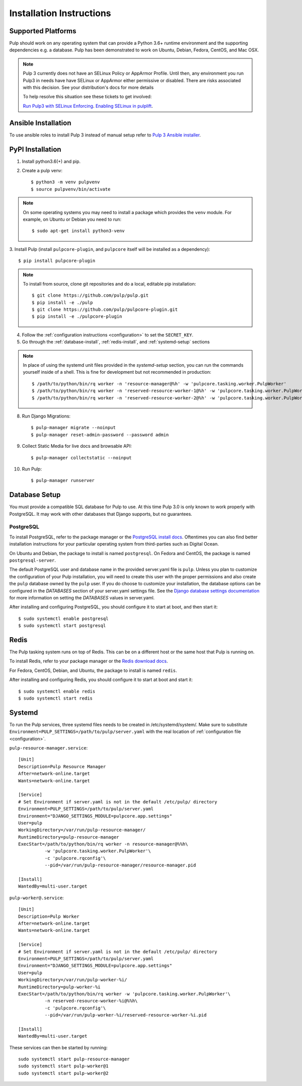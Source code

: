 Installation Instructions
=========================

Supported Platforms
-------------------

Pulp should work on any operating system that can provide a Python 3.6+ runtime environment and
the supporting dependencies e.g. a database. Pulp has been demonstrated to work on Ubuntu, Debian,
Fedora, CentOS, and Mac OSX.

.. note::

    Pulp 3 currently does not have an SELinux Policy or AppArmor Profile. Until then, any
    environment you run Pulp3 in needs have have SELinux or AppArmor either permissive or disabled.
    There are risks associated with this decision. See your distribution's docs for more details

    To help resolve this situation see these tickets to get involved:

    `Run Pulp3 with SELinux Enforcing <https://pulp.plan.io/issues/3809>`_.
    `Enabling SELinux in pulplift <https://pulp.plan.io/issues/97>`_.


Ansible Installation
--------------------

To use ansible roles to install Pulp 3 instead of manual setup refer to
`Pulp 3 Ansible installer <https://github.com/pulp/ansible-pulp3/>`_.

PyPI Installation
-----------------

1. Install python3.6(+) and pip.

2. Create a pulp venv::

   $ python3 -m venv pulpvenv
   $ source pulpvenv/bin/activate

.. note::

   On some operating systems you may need to install a package which provides the ``venv`` module.
   For example, on Ubuntu or Debian you need to run::

   $ sudo apt-get install python3-venv

3. Install Pulp (install ``pulpcore-plugin``, and ``pulpcore`` itself will be installed as
a dependency)::

   $ pip install pulpcore-plugin

.. note::

   To install from source, clone git repositories and do a local, editable pip installation::

   $ git clone https://github.com/pulp/pulp.git
   $ pip install -e ./pulp
   $ git clone https://github.com/pulp/pulpcore-plugin.git
   $ pip install -e ./pulpcore-plugin


4. Follow the :ref:`configuration instructions <configuration>` to set the ``SECRET_KEY``.

5. Go through the :ref:`database-install`, :ref:`redis-install`, and :ref:`systemd-setup` sections

.. note::

    In place of using the systemd unit files provided in the `systemd-setup` section, you can run
    the commands yourself inside of a shell. This is fine for development but not recommended in production::

    $ /path/to/python/bin/rq worker -n 'resource-manager@%h' -w 'pulpcore.tasking.worker.PulpWorker'
    $ /path/to/python/bin/rq worker -n 'reserved-resource-worker-1@%h' -w 'pulpcore.tasking.worker.PulpWorker'
    $ /path/to/python/bin/rq worker -n 'reserved-resource-worker-2@%h' -w 'pulpcore.tasking.worker.PulpWorker'

8. Run Django Migrations::

   $ pulp-manager migrate --noinput
   $ pulp-manager reset-admin-password --password admin

9. Collect Static Media for live docs and browsable API::

   $ pulp-manager collectstatic --noinput

10. Run Pulp::

    $ pulp-manager runserver

.. _database-install:

Database Setup
--------------

You must provide a compatible SQL database for Pulp to use. At this time Pulp 3.0 is only known to work
properly with PostgreSQL. It may work with other databases that Django supports, but no guarantees.

PostgreSQL
^^^^^^^^^^

To install PostgreSQL, refer to the package manager or the
`PostgreSQL install docs <http://postgresguide.com/setup/install.html>`_. Oftentimes you can also find better
installation instructions for your particular operating system from third-parties such as Digital Ocean.

On Ubuntu and Debian, the package to install is named ``postgresql``. On Fedora and CentOS, the package
is named ``postgresql-server``.

The default PostgreSQL user and database name in the provided server.yaml file is ``pulp``. Unless you plan to
customize the configuration of your Pulp installation, you will need to create this user with the proper permissions
and also create the ``pulp`` database owned by the ``pulp`` user. If you do choose to customize your installation,
the database options can be configured in the `DATABASES` section of your server.yaml settings file.
See the `Django database settings documentation <https://docs.djangoproject.com/en/1.11/ref/settings/#databases>`_
for more information on setting the `DATABASES` values in server.yaml.

After installing and configuring PostgreSQL, you should configure it to start at boot, and then start it::

   $ sudo systemctl enable postgresql
   $ sudo systemctl start postgresql

.. _redis-install:

Redis
-----

The Pulp tasking system runs on top of Redis. This can be on a different host or the same host that
Pulp is running on.

To install Redis, refer to your package manager or the
`Redis download docs <https://redis.io/download>`_.

For Fedora, CentOS, Debian, and Ubuntu, the package to install is named ``redis``.

After installing and configuring Redis, you should configure it to start at boot and start it::

   $ sudo systemctl enable redis
   $ sudo systemctl start redis

.. _systemd-setup:

Systemd
-------

To run the Pulp services, three systemd files needs to be created in /etc/systemd/system/. Make
sure to substitute ``Environment=PULP_SETTINGS=/path/to/pulp/server.yaml`` with the real location
of :ref:`configuration file <configuration>`.

``pulp-resource-manager.service``::

    [Unit]
    Description=Pulp Resource Manager
    After=network-online.target
    Wants=network-online.target

    [Service]
    # Set Environment if server.yaml is not in the default /etc/pulp/ directory
    Environment=PULP_SETTINGS=/path/to/pulp/server.yaml
    Environment="DJANGO_SETTINGS_MODULE=pulpcore.app.settings"
    User=pulp
    WorkingDirectory=/var/run/pulp-resource-manager/
    RuntimeDirectory=pulp-resource-manager
    ExecStart=/path/to/python/bin/rq worker -n resource-manager@%%h\
              -w 'pulpcore.tasking.worker.PulpWorker'\
              -c 'pulpcore.rqconfig'\
              --pid=/var/run/pulp-resource-manager/resource-manager.pid

    [Install]
    WantedBy=multi-user.target


``pulp-worker@.service``::

    [Unit]
    Description=Pulp Worker
    After=network-online.target
    Wants=network-online.target

    [Service]
    # Set Environment if server.yaml is not in the default /etc/pulp/ directory
    Environment=PULP_SETTINGS=/path/to/pulp/server.yaml
    Environment="DJANGO_SETTINGS_MODULE=pulpcore.app.settings"
    User=pulp
    WorkingDirectory=/var/run/pulp-worker-%i/
    RuntimeDirectory=pulp-worker-%i
    ExecStart=/path/to/python/bin/rq worker -w 'pulpcore.tasking.worker.PulpWorker'\
              -n reserved-resource-worker-%i@%%h\
              -c 'pulpcore.rqconfig'\
              --pid=/var/run/pulp-worker-%i/reserved-resource-worker-%i.pid

    [Install]
    WantedBy=multi-user.target

These services can then be started by running::

    sudo systemctl start pulp-resource-manager
    sudo systemctl start pulp-worker@1
    sudo systemctl start pulp-worker@2

